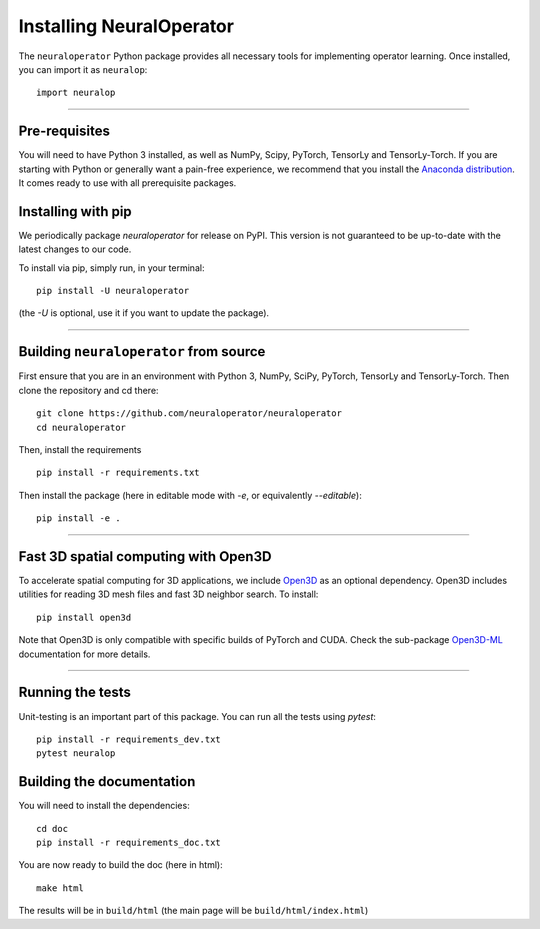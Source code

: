 =========================
Installing NeuralOperator
=========================

The ``neuraloperator`` Python package provides all necessary tools for implementing operator learning.
Once installed, you can import it as ``neuralop``::

    import neuralop

~~~~~~~~~~~~~~~~~~~~~~~~~~

Pre-requisites
===============

You will need to have Python 3 installed, as well as NumPy, Scipy, PyTorch, TensorLy and TensorLy-Torch.
If you are starting with Python or generally want a pain-free experience, we recommend that you 
install the `Anaconda distribution <https://www.anaconda.com/download/>`_. It comes ready to use with all prerequisite packages.

Installing with pip
=================================

We periodically package `neuraloperator` for release on PyPI. This version is not guaranteed to be up-to-date with
the latest changes to our code. 

To install via pip, simply run, in your terminal::

   pip install -U neuraloperator

(the `-U` is optional, use it if you want to update the package).

~~~~~~~~~~~~~~~~~~~~~~~~~~

Building ``neuraloperator`` from source
========================================

First ensure that you are in an environment with Python 3, NumPy, SciPy, PyTorch, TensorLy and TensorLy-Torch. 
Then clone the repository and cd there::

   git clone https://github.com/neuraloperator/neuraloperator
   cd neuraloperator


Then, install the requirements ::

   pip install -r requirements.txt


Then install the package (here in editable mode with `-e`, or equivalently `--editable`)::

   pip install -e .

~~~~~~~~~~~~~~~~~~~~

.. _open3d_dependency :
Fast 3D spatial computing with Open3D
=======================================

To accelerate spatial computing for 3D applications, we include 
`Open3D <https://github.com/isl-org/Open3D>`_ as an optional dependency. Open3D includes
utilities for reading 3D mesh files and fast 3D neighbor search. To install::

   pip install open3d

Note that Open3D is only
compatible with specific builds of PyTorch and CUDA. Check the sub-package 
`Open3D-ML <https://github.com/isl-org/Open3D-ML>`_ documentation for more details. 

~~~~~~~~~~~~~~~~~~~~~

Running the tests
=================

Unit-testing is an important part of this package.
You can run all the tests using `pytest`::

   pip install -r requirements_dev.txt
   pytest neuralop

Building the documentation
==========================

You will need to install the dependencies::

   cd doc
   pip install -r requirements_doc.txt


You are now ready to build the doc (here in html)::

   make html

The results will be in ``build/html`` (the main page will be ``build/html/index.html``)

